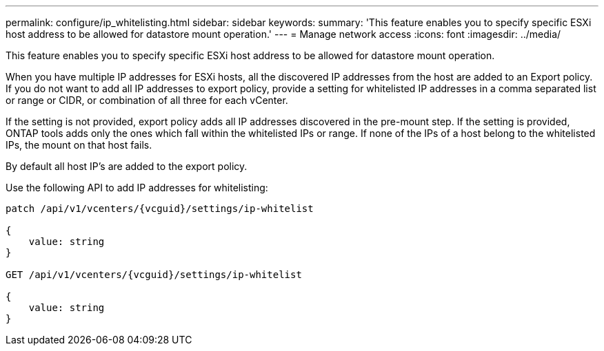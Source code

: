 ---
permalink: configure/ip_whitelisting.html
sidebar: sidebar
keywords:
summary: 'This feature enables you to specify specific ESXi host address to be allowed for datastore mount operation.'
---
= Manage network access
:icons: font
:imagesdir: ../media/

[.lead]

This feature enables you to specify specific ESXi host address to be allowed for datastore mount operation.

When you have multiple IP addresses for ESXi hosts, all the discovered IP addresses from the host are added to an Export policy. If you do not want to add all IP addresses to export policy, provide a setting for whitelisted IP addresses in a comma separated list or range or CIDR, or combination of all three for each vCenter.

If the setting is not provided, export policy adds all IP addresses discovered in the pre-mount step. If the setting is provided, ONTAP tools adds only the ones which fall within the whitelisted IPs or range. If none of the IPs of a host belong to the whitelisted IPs, the mount on that host fails.

By default all host IP's are added to the export policy.

Use the following API to add IP addresses for whitelisting:

----
patch /api/v1/vcenters/{vcguid}/settings/ip-whitelist
 
{
    value: string
}
 
GET /api/v1/vcenters/{vcguid}/settings/ip-whitelist
 
{
    value: string
}
---- 
